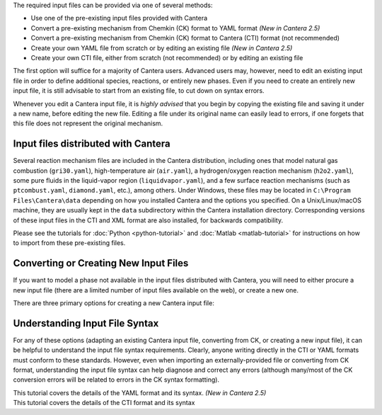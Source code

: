 .. title: Input Files
.. description: Cantera Input File Tutorial page
.. type: text

.. jumbotron::

   .. raw:: html

      <h1 class="display-3">Working With Input Files</h1>

   .. class:: lead

      As covered in the tutorials (:doc:`Python <python-tutorial>` and :doc:`Matlab
      <matlab-tutorial>`), all calculations in Cantera require an input file to describe the
      properties of the relevant phase(s) of matter.

The required input files can be provided via one of several methods:

- Use one of the pre-existing input files provided with Cantera
- Convert a pre-existing mechanism from Chemkin (CK) format to YAML format *(New
  in Cantera 2.5)*
- Convert a pre-existing mechanism from Chemkin (CK) format to Cantera (CTI) format (not recommended)
- Create your own YAML file from scratch or by editing an existing file *(New in
  Cantera 2.5)*
- Create your own CTI file, either from scratch (not recommended) or by editing an existing file

The first option will suffice for a majority of Cantera users. Advanced
users may, however, need to edit an existing input file in order to define
additional species, reactions, or entirely new phases. Even if you need to
create an entirely new input file, it is still advisable to start from an existing
file, to cut down on syntax errors.

Whenever you edit a Cantera input file, it is *highly advised* that you begin by copying the existing file and
saving it under a new name, before editing the new file. Editing a file under its original name can
easily lead to errors, if one forgets that this file does not represent the original mechanism.

Input files distributed with Cantera
====================================

Several reaction mechanism files are included in the Cantera distribution,
including ones that model natural gas combustion (``gri30.yaml``), high-temperature air
(``air.yaml``), a hydrogen/oxygen reaction mechanism (``h2o2.yaml``), some pure fluids in the
liquid-vapor region (``liquidvapor.yaml``), and a few surface reaction mechanisms (such as
``ptcombust.yaml``, ``diamond.yaml``, etc.), among others. Under Windows, these files may be located
in ``C:\Program Files\Cantera\data`` depending on how you installed Cantera and the options you
specified. On a Unix/Linux/macOS machine, they are usually kept in the ``data`` subdirectory
within the Cantera installation directory. Corresponding versions of these input files in the
CTI and XML format are also installed, for backwards compatibility.

Please see the tutorials for :doc:`Python <python-tutorial>` and :doc:`Matlab <matlab-tutorial>`
for instructions on how to import from these pre-existing files.

Converting or Creating New Input Files
======================================

If you want to model a phase not available in the input files distributed with Cantera, you will need
to either procure a new input file (there are a limited number of input files available on the web), or
create a new one.

There are three primary options for creating a new Cantera input file:

.. container:: container

   .. row::

      .. container:: card-deck

         .. container:: card

            .. container::
               :tagname: a
               :attributes: href=ck2yaml-tutorial.html
                            title="Chemkin File Conversion (YAML)"

               .. container:: card-header section-card

                  Conversion from Chemkin to YAML

            .. container:: card-body

               .. container:: card-text

                  Convert a Chemkin-formatted ('CK') file to the Cantera YAML
                  format. *(New in Cantera 2.5)*

         .. container:: card

            .. container::
               :tagname: a
               :attributes: href=ck2cti-tutorial.html
                            title="Chemkin File Conversion (CTI)"

               .. container:: card-header section-card

                  Conversion from Chemkin to CTI

            .. container:: card-body

               .. container:: card-text

                  Convert a Chemkin-formatted ('CK') file to the Cantera input
                  format (CTI).

   .. row::

      .. container:: card-deck

         .. container:: card

            .. container::
               :tagname: a
               :attributes: href="yaml/defining-phases.html"
                            title="Defining Phases in YAML"

               .. container:: card-header section-card

                  Create a new YAML file

            .. container:: card-body

               .. container:: card-text

                  Create a completely new mechanism, by defining new species,
                  phases, and/or reactions, using the YAML format.
                  *(New in Cantera 2.5)*

         .. container:: card

            .. container::
               :tagname: a
               :attributes: href="cti/defining-phases.html"
                            title="Defining Phases in CTI"

               .. container:: card-header section-card

                  Create a new CTI file

            .. container:: card-body

               .. container:: card-text

                  Create a completely new mechanism, by defining new species,
                  phases, and/or reactions, using the CTI format.

   .. row::

      .. container:: card-deck

         .. container:: card

            .. container::
               :tagname: a
               :attributes: href="legacy2yaml.html"
                            title="Converting CTI and XML input files to YAML"

               .. container:: card-header section-card

                  Convert CTI and XML input files to YAML

            .. container:: card-body

               .. container:: card-text

                  Convert existing Cantera mechanisms in the legacy CTI or XML
                  formats to the YAML format. *(New in Cantera 2.5)*


Understanding Input File Syntax
===============================

For any of these options (adapting an existing Cantera input file, converting from CK, or creating a new input
file), it can be helpful to understand the input file syntax requirements. Clearly, anyone writing directly
in the CTI or YAML formats must conform to these standards. However, even when importing an
externally-provided file or converting from CK format, understanding the input file syntax can
help diagnose and correct any errors (although many/most of the CK conversion errors will be related
to errors in the CK syntax formatting).

.. container:: card-deck

   .. container:: card

      .. container::
         :tagname: a
         :attributes: href="yaml/yaml-format.html"
                      title="YAML Format Tutorial"

         .. container:: card-header section-card

            YAML Format Tutorial

      .. container:: card-body

         .. container:: card-text

            This tutorial covers the details of the YAML format and its syntax.
            *(New in Cantera 2.5)*

   .. container:: card

      .. container::
         :tagname: a
         :attributes: href="cti/cti-syntax.html"
                      title="CTI Syntax Tutorial"

         .. container:: card-header section-card

            CTI Syntax Tutorial

      .. container:: card-body

         .. container:: card-text

            This tutorial covers the details of the CTI format and its syntax
